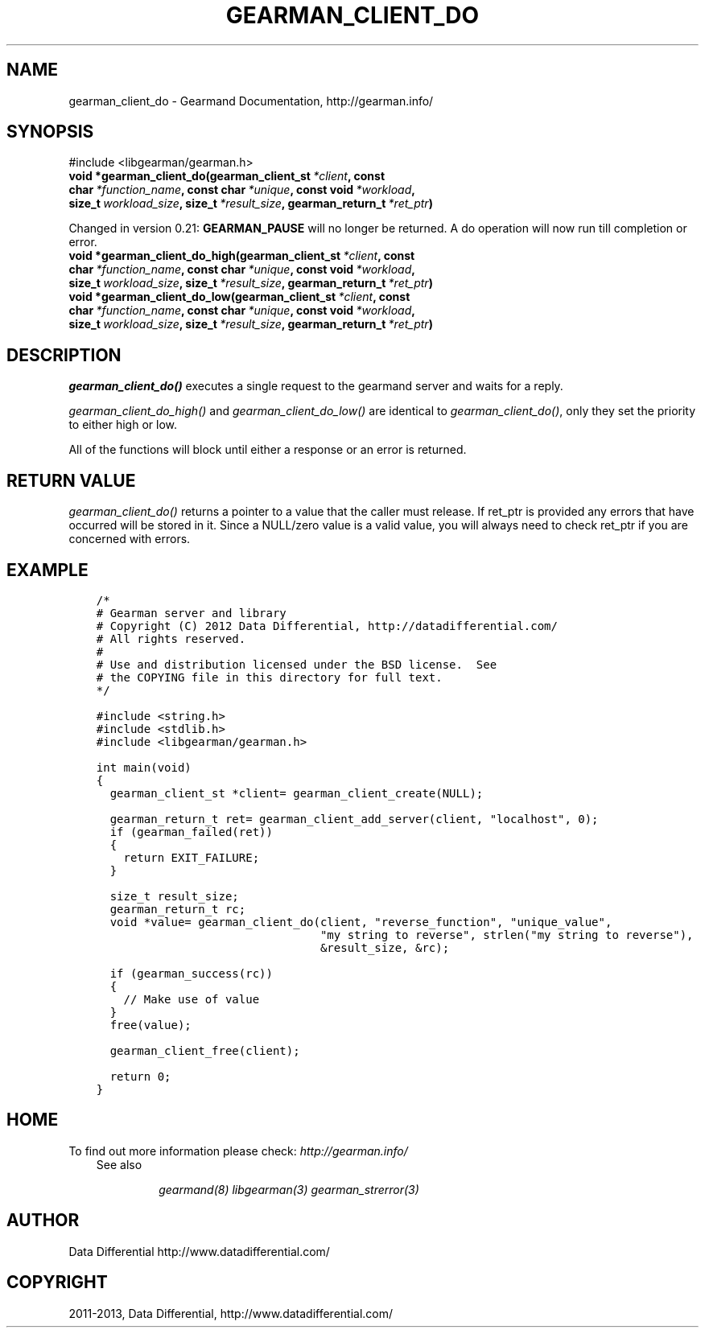 .\" Man page generated from reStructuredText.
.
.TH "GEARMAN_CLIENT_DO" "3" "October 03, 2013" "1.1.11" "Gearmand"
.SH NAME
gearman_client_do \- Gearmand Documentation, http://gearman.info/
.
.nr rst2man-indent-level 0
.
.de1 rstReportMargin
\\$1 \\n[an-margin]
level \\n[rst2man-indent-level]
level margin: \\n[rst2man-indent\\n[rst2man-indent-level]]
-
\\n[rst2man-indent0]
\\n[rst2man-indent1]
\\n[rst2man-indent2]
..
.de1 INDENT
.\" .rstReportMargin pre:
. RS \\$1
. nr rst2man-indent\\n[rst2man-indent-level] \\n[an-margin]
. nr rst2man-indent-level +1
.\" .rstReportMargin post:
..
.de UNINDENT
. RE
.\" indent \\n[an-margin]
.\" old: \\n[rst2man-indent\\n[rst2man-indent-level]]
.nr rst2man-indent-level -1
.\" new: \\n[rst2man-indent\\n[rst2man-indent-level]]
.in \\n[rst2man-indent\\n[rst2man-indent-level]]u
..
.
.nr rst2man-indent-level 0
.
.de1 rstReportMargin
\\$1 \\n[an-margin]
level \\n[rst2man-indent-level]
level margin: \\n[rst2man-indent\\n[rst2man-indent-level]]
-
\\n[rst2man-indent0]
\\n[rst2man-indent1]
\\n[rst2man-indent2]
..
.de1 INDENT
.\" .rstReportMargin pre:
. RS \\$1
. nr rst2man-indent\\n[rst2man-indent-level] \\n[an-margin]
. nr rst2man-indent-level +1
.\" .rstReportMargin post:
..
.de UNINDENT
. RE
.\" indent \\n[an-margin]
.\" old: \\n[rst2man-indent\\n[rst2man-indent-level]]
.nr rst2man-indent-level -1
.\" new: \\n[rst2man-indent\\n[rst2man-indent-level]]
.in \\n[rst2man-indent\\n[rst2man-indent-level]]u
..
.SH SYNOPSIS
.sp
#include <libgearman/gearman.h>
.INDENT 0.0
.TP
.B void *gearman_client_do(gearman_client_st\fI\ *client\fP, const char\fI\ *function_name\fP, const char\fI\ *unique\fP, const void\fI\ *workload\fP, size_t\fI\ workload_size\fP, size_t\fI\ *result_size\fP, gearman_return_t\fI\ *ret_ptr\fP)
.UNINDENT
.sp
Changed in version 0.21: \fBGEARMAN_PAUSE\fP will no longer be returned. A do operation will now run till completion or error.
.INDENT 0.0
.TP
.B void *gearman_client_do_high(gearman_client_st\fI\ *client\fP, const char\fI\ *function_name\fP, const char\fI\ *unique\fP, const void\fI\ *workload\fP, size_t\fI\ workload_size\fP, size_t\fI\ *result_size\fP, gearman_return_t\fI\ *ret_ptr\fP)
.UNINDENT
.INDENT 0.0
.TP
.B void *gearman_client_do_low(gearman_client_st\fI\ *client\fP, const char\fI\ *function_name\fP, const char\fI\ *unique\fP, const void\fI\ *workload\fP, size_t\fI\ workload_size\fP, size_t\fI\ *result_size\fP, gearman_return_t\fI\ *ret_ptr\fP)
.UNINDENT
.SH DESCRIPTION
.sp
\fI\%gearman_client_do()\fP executes a single request to the gearmand
server and waits for a reply.
.sp
\fI\%gearman_client_do_high()\fP and \fI\%gearman_client_do_low()\fP are
identical to \fI\%gearman_client_do()\fP, only they set the priority to
either high or low.
.sp
All of the functions will block until either a response or an error is
returned.
.SH RETURN VALUE
.sp
\fI\%gearman_client_do()\fP returns a pointer to a value that the caller must release. If ret_ptr is provided any errors that have occurred will be stored in it. Since a NULL/zero value is a valid value, you will always need to check ret_ptr if you are concerned with errors.
.SH EXAMPLE
.INDENT 0.0
.INDENT 3.5
.sp
.nf
.ft C
/*
# Gearman server and library
# Copyright (C) 2012 Data Differential, http://datadifferential.com/
# All rights reserved.
#
# Use and distribution licensed under the BSD license.  See
# the COPYING file in this directory for full text.
*/

#include <string.h>
#include <stdlib.h>
#include <libgearman/gearman.h>

int main(void)
{
  gearman_client_st *client= gearman_client_create(NULL);

  gearman_return_t ret= gearman_client_add_server(client, "localhost", 0);
  if (gearman_failed(ret))
  {
    return EXIT_FAILURE;
  }

  size_t result_size;
  gearman_return_t rc;
  void *value= gearman_client_do(client, "reverse_function", "unique_value", 
                                 "my string to reverse", strlen("my string to reverse"), 
                                 &result_size, &rc);

  if (gearman_success(rc))
  {
    // Make use of value
  }
  free(value);

  gearman_client_free(client);

  return 0;
}

.ft P
.fi
.UNINDENT
.UNINDENT
.SH HOME
.sp
To find out more information please check:
\fI\%http://gearman.info/\fP
.INDENT 0.0
.INDENT 3.5
.IP "See also"
.sp
\fIgearmand(8)\fP \fIlibgearman(3)\fP \fIgearman_strerror(3)\fP
.UNINDENT
.UNINDENT
.SH AUTHOR
Data Differential http://www.datadifferential.com/
.SH COPYRIGHT
2011-2013, Data Differential, http://www.datadifferential.com/
.\" Generated by docutils manpage writer.
.
